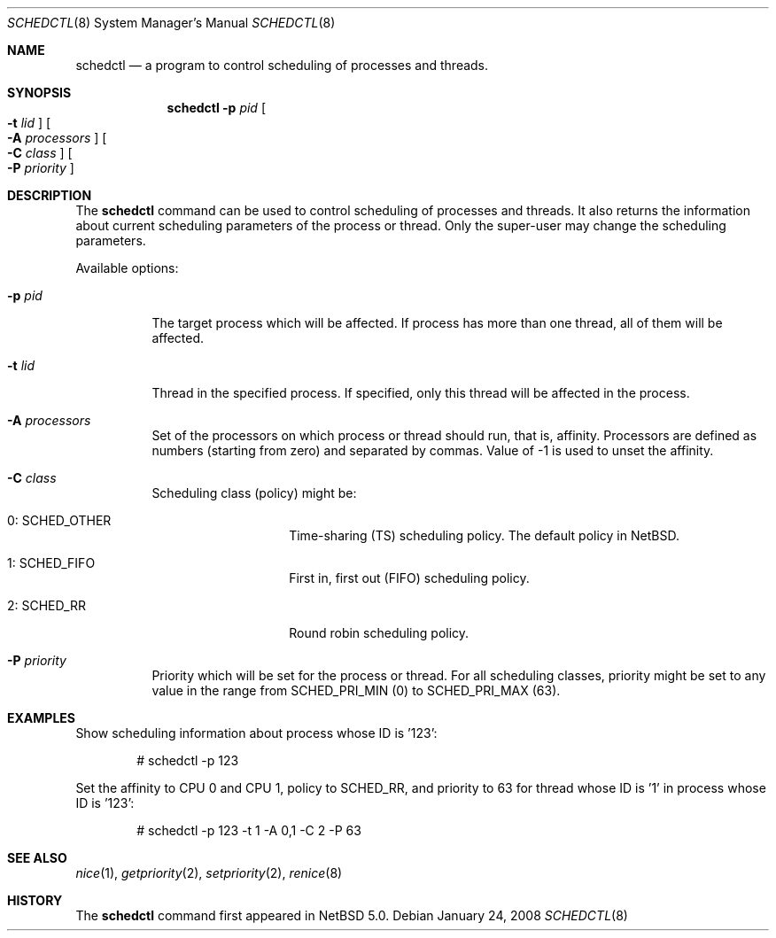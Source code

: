 .\"	$NetBSD: schedctl.8,v 1.2 2008/01/25 00:05:35 xtraeme Exp $
.\"
.\" Copyright (c) 2008 The NetBSD Foundation, Inc.
.\" All rights reserved.
.\"
.\" This code is derived from software contributed to The NetBSD Foundation
.\" by Mindaugas Rasiukevicius <rmind at NetBSD org>.
.\"
.\" Redistribution and use in source and binary forms, with or without
.\" modification, are permitted provided that the following conditions
.\" are met:
.\" 1. Redistributions of source code must retain the above copyright
.\"    notice, this list of conditions and the following disclaimer.
.\" 2. Redistributions in binary form must reproduce the above copyright
.\"    notice, this list of conditions and the following disclaimer in the
.\"    documentation and/or other materials provided with the distribution.
.\" 3. All advertising materials mentioning features or use of this software
.\"    must display the following acknowledgement:
.\"        This product includes software developed by the NetBSD
.\"        Foundation, Inc. and its contributors.
.\" 4. Neither the name of The NetBSD Foundation nor the names of its
.\"    contributors may be used to endorse or promote products derived
.\"    from this software without specific prior written permission.
.\"
.\" THIS SOFTWARE IS PROVIDED BY THE NETBSD FOUNDATION, INC. AND CONTRIBUTORS
.\" ``AS IS'' AND ANY EXPRESS OR IMPLIED WARRANTIES, INCLUDING, BUT NOT LIMITED
.\" TO, THE IMPLIED WARRANTIES OF MERCHANTABILITY AND FITNESS FOR A PARTICULAR
.\" PURPOSE ARE DISCLAIMED.  IN NO EVENT SHALL THE FOUNDATION OR CONTRIBUTORS
.\" BE LIABLE FOR ANY DIRECT, INDIRECT, INCIDENTAL, SPECIAL, EXEMPLARY, OR
.\" CONSEQUENTIAL DAMAGES (INCLUDING, BUT NOT LIMITED TO, PROCUREMENT OF
.\" SUBSTITUTE GOODS OR SERVICES; LOSS OF USE, DATA, OR PROFITS; OR BUSINESS
.\" INTERRUPTION) HOWEVER CAUSED AND ON ANY THEORY OF LIABILITY, WHETHER IN
.\" CONTRACT, STRICT LIABILITY, OR TORT (INCLUDING NEGLIGENCE OR OTHERWISE)
.\" ARISING IN ANY WAY OUT OF THE USE OF THIS SOFTWARE, EVEN IF ADVISED OF THE
.\" POSSIBILITY OF SUCH DAMAGE.
.\"
.Dd January 24, 2008
.Dt SCHEDCTL 8
.Os
.Sh NAME
.Nm schedctl
.Nd a program to control scheduling of processes and threads.
.Sh SYNOPSIS
.Nm
.Fl p Ar pid
.Oo Fl t Ar lid Oc
.Oo Fl A Ar processors Oc
.Oo Fl C Ar class Oc
.Oo Fl P Ar priority Oc
.Sh DESCRIPTION
The
.Nm
command can be used to control scheduling of processes and threads.
It also returns the information about current scheduling parameters
of the process or thread.
Only the super-user may change the scheduling parameters.
.Pp
Available options:
.Bl -tag -width indent
.It Fl p Ar pid
The target process which will be affected.
If process has more than one thread, all of them will be affected.
.It Fl t Ar lid
Thread in the specified process.
If specified, only this thread will be affected in the process.
.It Fl A Ar processors
Set of the processors on which process or thread should run, that is, affinity.
Processors are defined as numbers (starting from zero) and separated by commas.
Value of -1 is used to unset the affinity.
.It Fl C Ar class
Scheduling class (policy) might be:
.Bl -tag -width SCHEDOTHERXX
.It Dv 0: SCHED_OTHER
Time-sharing (TS) scheduling policy.
The default policy in
.Nx .
.It Dv 1: SCHED_FIFO
First in, first out (FIFO) scheduling policy.
.It Dv 2: SCHED_RR
Round robin scheduling policy.
.El
.It Fl P Ar priority
Priority which will be set for the process or thread.
For all scheduling classes, priority might be set to any value in the range from
.Dv SCHED_PRI_MIN
(0) to
.Dv SCHED_PRI_MAX
(63).
.El
.Pp
.Sh EXAMPLES
Show scheduling information about process whose ID is '123':
.Bd -literal -offset indent
# schedctl -p 123
.Ed
.Pp
Set the affinity to CPU 0 and CPU 1, policy to SCHED_RR, and priority to 63
for thread whose ID is '1' in process whose ID is '123':
.Bd -literal -offset indent
# schedctl -p 123 -t 1 -A 0,1 -C 2 -P 63
.Ed
.Pp
.Sh SEE ALSO
.Xr nice 1 ,
.Xr getpriority 2 ,
.Xr setpriority 2 ,
.Xr renice 8
.Sh HISTORY
The
.Nm
command first appeared in
.Nx 5.0 .
